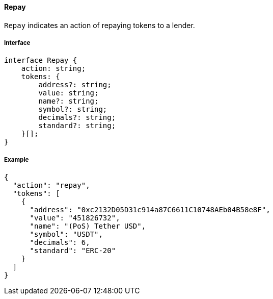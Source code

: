 ==== Repay

`Repay` indicates an action of repaying tokens to a lender.

===== Interface

[,typescript]
----
interface Repay {
    action: string;
    tokens: {
        address?: string;
        value: string;
        name?: string;
        symbol?: string;
        decimals?: string;
        standard?: string;
    }[];
}
----

===== Example

[,json]
----
{
  "action": "repay",
  "tokens": [
    {
      "address": "0xc2132D05D31c914a87C6611C10748AEb04B58e8F",
      "value": "451826732",
      "name": "(PoS) Tether USD",
      "symbol": "USDT",
      "decimals": 6,
      "standard": "ERC-20"
    }
  ]
}
----
